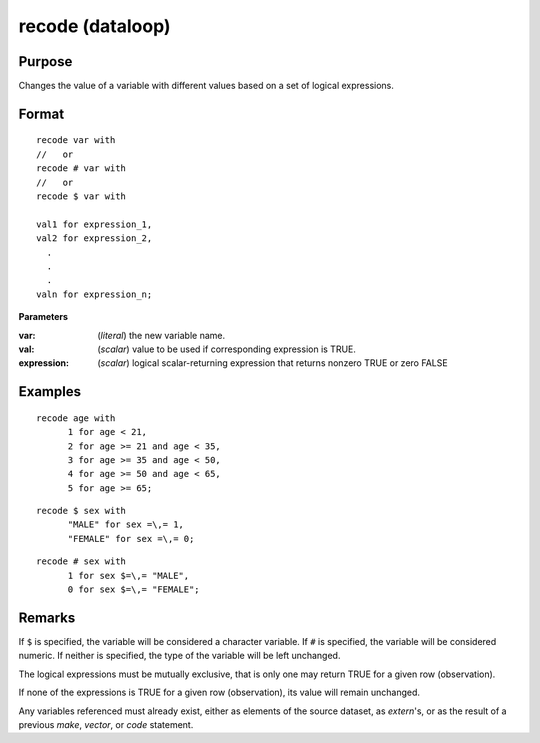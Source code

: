 
recode (dataloop)
==============================================

Purpose
----------------

Changes the value of a variable with different values based on a set of logical expressions.

.. _recodedataloop
.. index:: recode(dataloop)

Format
----------------

::

    recode var with
    //   or
    recode # var with
    //   or
    recode $ var with

    val1 for expression_1,
    val2 for expression_2,
      .
      .
      .
    valn for expression_n;

**Parameters**

:var: (*literal*) the new variable name.

:val: (*scalar*) value to be used if corresponding expression is TRUE.

:expression: (*scalar*) logical scalar-returning expression that returns nonzero TRUE or zero FALSE

Examples
----------------

::

    recode age with
          1 for age < 21,
          2 for age >= 21 and age < 35,
          3 for age >= 35 and age < 50,
          4 for age >= 50 and age < 65,
          5 for age >= 65;

::

    recode $ sex with
          "MALE" for sex =\,= 1,
          "FEMALE" for sex =\,= 0;

::

    recode # sex with
          1 for sex $=\,= "MALE",
          0 for sex $=\,= "FEMALE";

Remarks
-------

If ``$`` is specified, the variable will be considered a character
variable. If ``#`` is specified, the variable will be considered numeric.
If neither is specified, the type of the variable will be left
unchanged.

The logical expressions must be mutually exclusive, that is only one may
return TRUE for a given row (observation).

If none of the expressions is TRUE for a given row (observation), its
value will remain unchanged.

Any variables referenced must already exist, either as elements of the
source dataset, as `extern`'s, or as the result of a previous `make`,
`vector`, or `code` statement.


.. seealso:: Functions `code`
